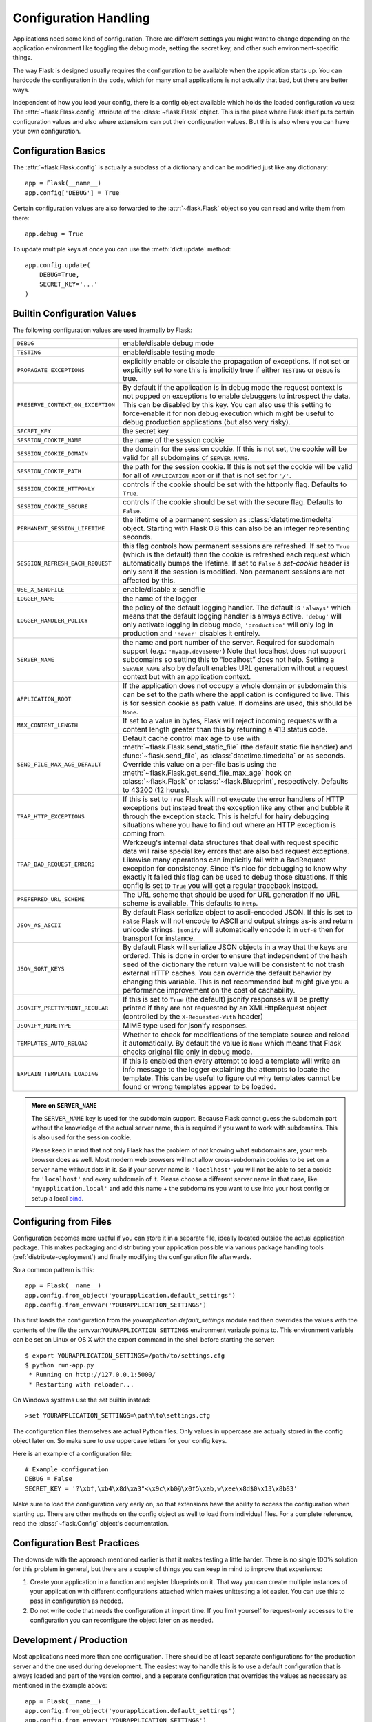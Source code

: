 .. _config:

Configuration Handling
======================

.. versionadded:: 0.3

Applications need some kind of configuration.  There are different settings
you might want to change depending on the application environment like
toggling the debug mode, setting the secret key, and other such
environment-specific things.

The way Flask is designed usually requires the configuration to be
available when the application starts up.  You can hardcode the
configuration in the code, which for many small applications is not
actually that bad, but there are better ways.

Independent of how you load your config, there is a config object
available which holds the loaded configuration values:
The :attr:`~flask.Flask.config` attribute of the :class:`~flask.Flask`
object.  This is the place where Flask itself puts certain configuration
values and also where extensions can put their configuration values.  But
this is also where you can have your own configuration.

Configuration Basics
--------------------

The :attr:`~flask.Flask.config` is actually a subclass of a dictionary and
can be modified just like any dictionary::

    app = Flask(__name__)
    app.config['DEBUG'] = True

Certain configuration values are also forwarded to the
:attr:`~flask.Flask` object so you can read and write them from there::

    app.debug = True

To update multiple keys at once you can use the :meth:`dict.update`
method::

    app.config.update(
        DEBUG=True,
        SECRET_KEY='...'
    )

Builtin Configuration Values
----------------------------

The following configuration values are used internally by Flask:

.. tabularcolumns:: |p{6.5cm}|p{8.5cm}|

================================= =========================================
``DEBUG``                         enable/disable debug mode
``TESTING``                       enable/disable testing mode
``PROPAGATE_EXCEPTIONS``          explicitly enable or disable the
                                  propagation of exceptions.  If not set or
                                  explicitly set to ``None`` this is
                                  implicitly true if either ``TESTING`` or
                                  ``DEBUG`` is true.
``PRESERVE_CONTEXT_ON_EXCEPTION`` By default if the application is in
                                  debug mode the request context is not
                                  popped on exceptions to enable debuggers
                                  to introspect the data.  This can be
                                  disabled by this key.  You can also use
                                  this setting to force-enable it for non
                                  debug execution which might be useful to
                                  debug production applications (but also
                                  very risky).
``SECRET_KEY``                    the secret key
``SESSION_COOKIE_NAME``           the name of the session cookie
``SESSION_COOKIE_DOMAIN``         the domain for the session cookie.  If
                                  this is not set, the cookie will be
                                  valid for all subdomains of
                                  ``SERVER_NAME``.
``SESSION_COOKIE_PATH``           the path for the session cookie.  If
                                  this is not set the cookie will be valid
                                  for all of ``APPLICATION_ROOT`` or if
                                  that is not set for ``'/'``.
``SESSION_COOKIE_HTTPONLY``       controls if the cookie should be set
                                  with the httponly flag.  Defaults to
                                  ``True``.
``SESSION_COOKIE_SECURE``         controls if the cookie should be set
                                  with the secure flag.  Defaults to
                                  ``False``.
``PERMANENT_SESSION_LIFETIME``    the lifetime of a permanent session as
                                  :class:`datetime.timedelta` object.
                                  Starting with Flask 0.8 this can also be
                                  an integer representing seconds.
``SESSION_REFRESH_EACH_REQUEST``  this flag controls how permanent
                                  sessions are refreshed.  If set to ``True``
                                  (which is the default) then the cookie
                                  is refreshed each request which
                                  automatically bumps the lifetime.  If
                                  set to ``False`` a `set-cookie` header is
                                  only sent if the session is modified.
                                  Non permanent sessions are not affected
                                  by this.
``USE_X_SENDFILE``                enable/disable x-sendfile
``LOGGER_NAME``                   the name of the logger
``LOGGER_HANDLER_POLICY``         the policy of the default logging
                                  handler.  The default is ``'always'``
                                  which means that the default logging
                                  handler is always active.  ``'debug'``
                                  will only activate logging in debug
                                  mode, ``'production'`` will only log in
                                  production and ``'never'`` disables it
                                  entirely.
``SERVER_NAME``                   the name and port number of the server.
                                  Required for subdomain support (e.g.:
                                  ``'myapp.dev:5000'``)  Note that
                                  localhost does not support subdomains so
                                  setting this to “localhost” does not
                                  help.  Setting a ``SERVER_NAME`` also
                                  by default enables URL generation
                                  without a request context but with an
                                  application context.
``APPLICATION_ROOT``              If the application does not occupy
                                  a whole domain or subdomain this can
                                  be set to the path where the application
                                  is configured to live.  This is for
                                  session cookie as path value.  If
                                  domains are used, this should be
                                  ``None``.
``MAX_CONTENT_LENGTH``            If set to a value in bytes, Flask will
                                  reject incoming requests with a
                                  content length greater than this by
                                  returning a 413 status code.
``SEND_FILE_MAX_AGE_DEFAULT``     Default cache control max age to use with
                                  :meth:`~flask.Flask.send_static_file` (the
                                  default static file handler) and
                                  :func:`~flask.send_file`, as
                                  :class:`datetime.timedelta` or as seconds.
                                  Override this value on a per-file
                                  basis using the
                                  :meth:`~flask.Flask.get_send_file_max_age`
                                  hook on :class:`~flask.Flask` or
                                  :class:`~flask.Blueprint`,
                                  respectively. Defaults to 43200 (12 hours).
``TRAP_HTTP_EXCEPTIONS``          If this is set to ``True`` Flask will
                                  not execute the error handlers of HTTP
                                  exceptions but instead treat the
                                  exception like any other and bubble it
                                  through the exception stack.  This is
                                  helpful for hairy debugging situations
                                  where you have to find out where an HTTP
                                  exception is coming from.
``TRAP_BAD_REQUEST_ERRORS``       Werkzeug's internal data structures that
                                  deal with request specific data will
                                  raise special key errors that are also
                                  bad request exceptions.  Likewise many
                                  operations can implicitly fail with a
                                  BadRequest exception for consistency.
                                  Since it's nice for debugging to know
                                  why exactly it failed this flag can be
                                  used to debug those situations.  If this
                                  config is set to ``True`` you will get
                                  a regular traceback instead.
``PREFERRED_URL_SCHEME``          The URL scheme that should be used for
                                  URL generation if no URL scheme is
                                  available.  This defaults to ``http``.
``JSON_AS_ASCII``                 By default Flask serialize object to
                                  ascii-encoded JSON.  If this is set to
                                  ``False`` Flask will not encode to ASCII
                                  and output strings as-is and return
                                  unicode strings.  ``jsonify`` will
                                  automatically encode it in ``utf-8``
                                  then for transport for instance.
``JSON_SORT_KEYS``                By default Flask will serialize JSON
                                  objects in a way that the keys are
                                  ordered.  This is done in order to
                                  ensure that independent of the hash seed
                                  of the dictionary the return value will
                                  be consistent to not trash external HTTP
                                  caches.  You can override the default
                                  behavior by changing this variable.
                                  This is not recommended but might give
                                  you a performance improvement on the
                                  cost of cachability.
``JSONIFY_PRETTYPRINT_REGULAR``   If this is set to ``True`` (the default)
                                  jsonify responses will be pretty printed
                                  if they are not requested by an
                                  XMLHttpRequest object (controlled by
                                  the ``X-Requested-With`` header)
``JSONIFY_MIMETYPE``              MIME type used for jsonify responses.
``TEMPLATES_AUTO_RELOAD``         Whether to check for modifications of
                                  the template source and reload it
                                  automatically. By default the value is
                                  ``None`` which means that Flask checks
                                  original file only in debug mode.
``EXPLAIN_TEMPLATE_LOADING``      If this is enabled then every attempt to
                                  load a template will write an info
                                  message to the logger explaining the
                                  attempts to locate the template.  This
                                  can be useful to figure out why
                                  templates cannot be found or wrong
                                  templates appear to be loaded.
================================= =========================================

.. admonition:: More on ``SERVER_NAME``

   The ``SERVER_NAME`` key is used for the subdomain support.  Because
   Flask cannot guess the subdomain part without the knowledge of the
   actual server name, this is required if you want to work with
   subdomains.  This is also used for the session cookie.

   Please keep in mind that not only Flask has the problem of not knowing
   what subdomains are, your web browser does as well.  Most modern web
   browsers will not allow cross-subdomain cookies to be set on a
   server name without dots in it.  So if your server name is
   ``'localhost'`` you will not be able to set a cookie for
   ``'localhost'`` and every subdomain of it.  Please choose a different
   server name in that case, like ``'myapplication.local'`` and add
   this name + the subdomains you want to use into your host config
   or setup a local `bind`_.

.. _bind: https://www.isc.org/downloads/bind/

.. versionadded:: 0.4
   ``LOGGER_NAME``

.. versionadded:: 0.5
   ``SERVER_NAME``

.. versionadded:: 0.6
   ``MAX_CONTENT_LENGTH``

.. versionadded:: 0.7
   ``PROPAGATE_EXCEPTIONS``, ``PRESERVE_CONTEXT_ON_EXCEPTION``

.. versionadded:: 0.8
   ``TRAP_BAD_REQUEST_ERRORS``, ``TRAP_HTTP_EXCEPTIONS``,
   ``APPLICATION_ROOT``, ``SESSION_COOKIE_DOMAIN``,
   ``SESSION_COOKIE_PATH``, ``SESSION_COOKIE_HTTPONLY``,
   ``SESSION_COOKIE_SECURE``

.. versionadded:: 0.9
   ``PREFERRED_URL_SCHEME``

.. versionadded:: 0.10
   ``JSON_AS_ASCII``, ``JSON_SORT_KEYS``, ``JSONIFY_PRETTYPRINT_REGULAR``

.. versionadded:: 0.11
   ``SESSION_REFRESH_EACH_REQUEST``, ``TEMPLATES_AUTO_RELOAD``,
   ``LOGGER_HANDLER_POLICY``, ``EXPLAIN_TEMPLATE_LOADING``

Configuring from Files
----------------------

Configuration becomes more useful if you can store it in a separate file,
ideally located outside the actual application package. This makes
packaging and distributing your application possible via various package
handling tools (:ref:`distribute-deployment`) and finally modifying the
configuration file afterwards.

So a common pattern is this::

    app = Flask(__name__)
    app.config.from_object('yourapplication.default_settings')
    app.config.from_envvar('YOURAPPLICATION_SETTINGS')

This first loads the configuration from the
`yourapplication.default_settings` module and then overrides the values
with the contents of the file the :envvar:``YOURAPPLICATION_SETTINGS``
environment variable points to.  This environment variable can be set on
Linux or OS X with the export command in the shell before starting the
server::

    $ export YOURAPPLICATION_SETTINGS=/path/to/settings.cfg
    $ python run-app.py
     * Running on http://127.0.0.1:5000/
     * Restarting with reloader...

On Windows systems use the `set` builtin instead::

    >set YOURAPPLICATION_SETTINGS=\path\to\settings.cfg

The configuration files themselves are actual Python files.  Only values
in uppercase are actually stored in the config object later on.  So make
sure to use uppercase letters for your config keys.

Here is an example of a configuration file::

    # Example configuration
    DEBUG = False
    SECRET_KEY = '?\xbf,\xb4\x8d\xa3"<\x9c\xb0@\x0f5\xab,w\xee\x8d$0\x13\x8b83'

Make sure to load the configuration very early on, so that extensions have
the ability to access the configuration when starting up.  There are other
methods on the config object as well to load from individual files.  For a
complete reference, read the :class:`~flask.Config` object's
documentation.


Configuration Best Practices
----------------------------

The downside with the approach mentioned earlier is that it makes testing
a little harder.  There is no single 100% solution for this problem in
general, but there are a couple of things you can keep in mind to improve
that experience:

1.  Create your application in a function and register blueprints on it.
    That way you can create multiple instances of your application with
    different configurations attached which makes unittesting a lot
    easier.  You can use this to pass in configuration as needed.

2.  Do not write code that needs the configuration at import time.  If you
    limit yourself to request-only accesses to the configuration you can
    reconfigure the object later on as needed.

.. _config-dev-prod:

Development / Production
------------------------

Most applications need more than one configuration.  There should be at
least separate configurations for the production server and the one used
during development.  The easiest way to handle this is to use a default
configuration that is always loaded and part of the version control, and a
separate configuration that overrides the values as necessary as mentioned
in the example above::

    app = Flask(__name__)
    app.config.from_object('yourapplication.default_settings')
    app.config.from_envvar('YOURAPPLICATION_SETTINGS')

Then you just have to add a separate :file:`config.py` file and export
``YOURAPPLICATION_SETTINGS=/path/to/config.py`` and you are done.  However
there are alternative ways as well.  For example you could use imports or
subclassing.

What is very popular in the Django world is to make the import explicit in
the config file by adding ``from yourapplication.default_settings
import *`` to the top of the file and then overriding the changes by hand.
You could also inspect an environment variable like
``YOURAPPLICATION_MODE`` and set that to `production`, `development` etc
and import different hardcoded files based on that.

An interesting pattern is also to use classes and inheritance for
configuration::

    class Config(object):
        DEBUG = False
        TESTING = False
        DATABASE_URI = 'sqlite://:memory:'

    class ProductionConfig(Config):
        DATABASE_URI = 'mysql://user@localhost/foo'

    class DevelopmentConfig(Config):
        DEBUG = True

    class TestingConfig(Config):
        TESTING = True

To enable such a config you just have to call into
:meth:`~flask.Config.from_object`::

    app.config.from_object('configmodule.ProductionConfig')

There are many different ways and it's up to you how you want to manage
your configuration files.  However here a list of good recommendations:

-   Keep a default configuration in version control.  Either populate the
    config with this default configuration or import it in your own
    configuration files before overriding values.
-   Use an environment variable to switch between the configurations.
    This can be done from outside the Python interpreter and makes
    development and deployment much easier because you can quickly and
    easily switch between different configs without having to touch the
    code at all.  If you are working often on different projects you can
    even create your own script for sourcing that activates a virtualenv
    and exports the development configuration for you.
-   Use a tool like `fabric`_ in production to push code and
    configurations separately to the production server(s).  For some
    details about how to do that, head over to the
    :ref:`fabric-deployment` pattern.

.. _fabric: http://www.fabfile.org/


.. _instance-folders:

Instance Folders
----------------

.. versionadded:: 0.8

Flask 0.8 introduces instance folders.  Flask for a long time made it
possible to refer to paths relative to the application's folder directly
(via :attr:`Flask.root_path`).  This was also how many developers loaded
configurations stored next to the application.  Unfortunately however this
only works well if applications are not packages in which case the root
path refers to the contents of the package.

With Flask 0.8 a new attribute was introduced:
:attr:`Flask.instance_path`.  It refers to a new concept called the
“instance folder”.  The instance folder is designed to not be under
version control and be deployment specific.  It's the perfect place to
drop things that either change at runtime or configuration files.

You can either explicitly provide the path of the instance folder when
creating the Flask application or you can let Flask autodetect the
instance folder.  For explicit configuration use the `instance_path`
parameter::

    app = Flask(__name__, instance_path='/path/to/instance/folder')

Please keep in mind that this path *must* be absolute when provided.

If the `instance_path` parameter is not provided the following default
locations are used:

-   Uninstalled module::

        /myapp.py
        /instance

-   Uninstalled package::

        /myapp
            /__init__.py
        /instance

-   Installed module or package::

        $PREFIX/lib/python2.X/site-packages/myapp
        $PREFIX/var/myapp-instance

    ``$PREFIX`` is the prefix of your Python installation.  This can be
    ``/usr`` or the path to your virtualenv.  You can print the value of
    ``sys.prefix`` to see what the prefix is set to.

Since the config object provided loading of configuration files from
relative filenames we made it possible to change the loading via filenames
to be relative to the instance path if wanted.  The behavior of relative
paths in config files can be flipped between “relative to the application
root” (the default) to “relative to instance folder” via the
`instance_relative_config` switch to the application constructor::

    app = Flask(__name__, instance_relative_config=True)

Here is a full example of how to configure Flask to preload the config
from a module and then override the config from a file in the config
folder if it exists::

    app = Flask(__name__, instance_relative_config=True)
    app.config.from_object('yourapplication.default_settings')
    app.config.from_pyfile('application.cfg', silent=True)

The path to the instance folder can be found via the
:attr:`Flask.instance_path`.  Flask also provides a shortcut to open a
file from the instance folder with :meth:`Flask.open_instance_resource`.

Example usage for both::

    filename = os.path.join(app.instance_path, 'application.cfg')
    with open(filename) as f:
        config = f.read()

    # or via open_instance_resource:
    with app.open_instance_resource('application.cfg') as f:
        config = f.read()
